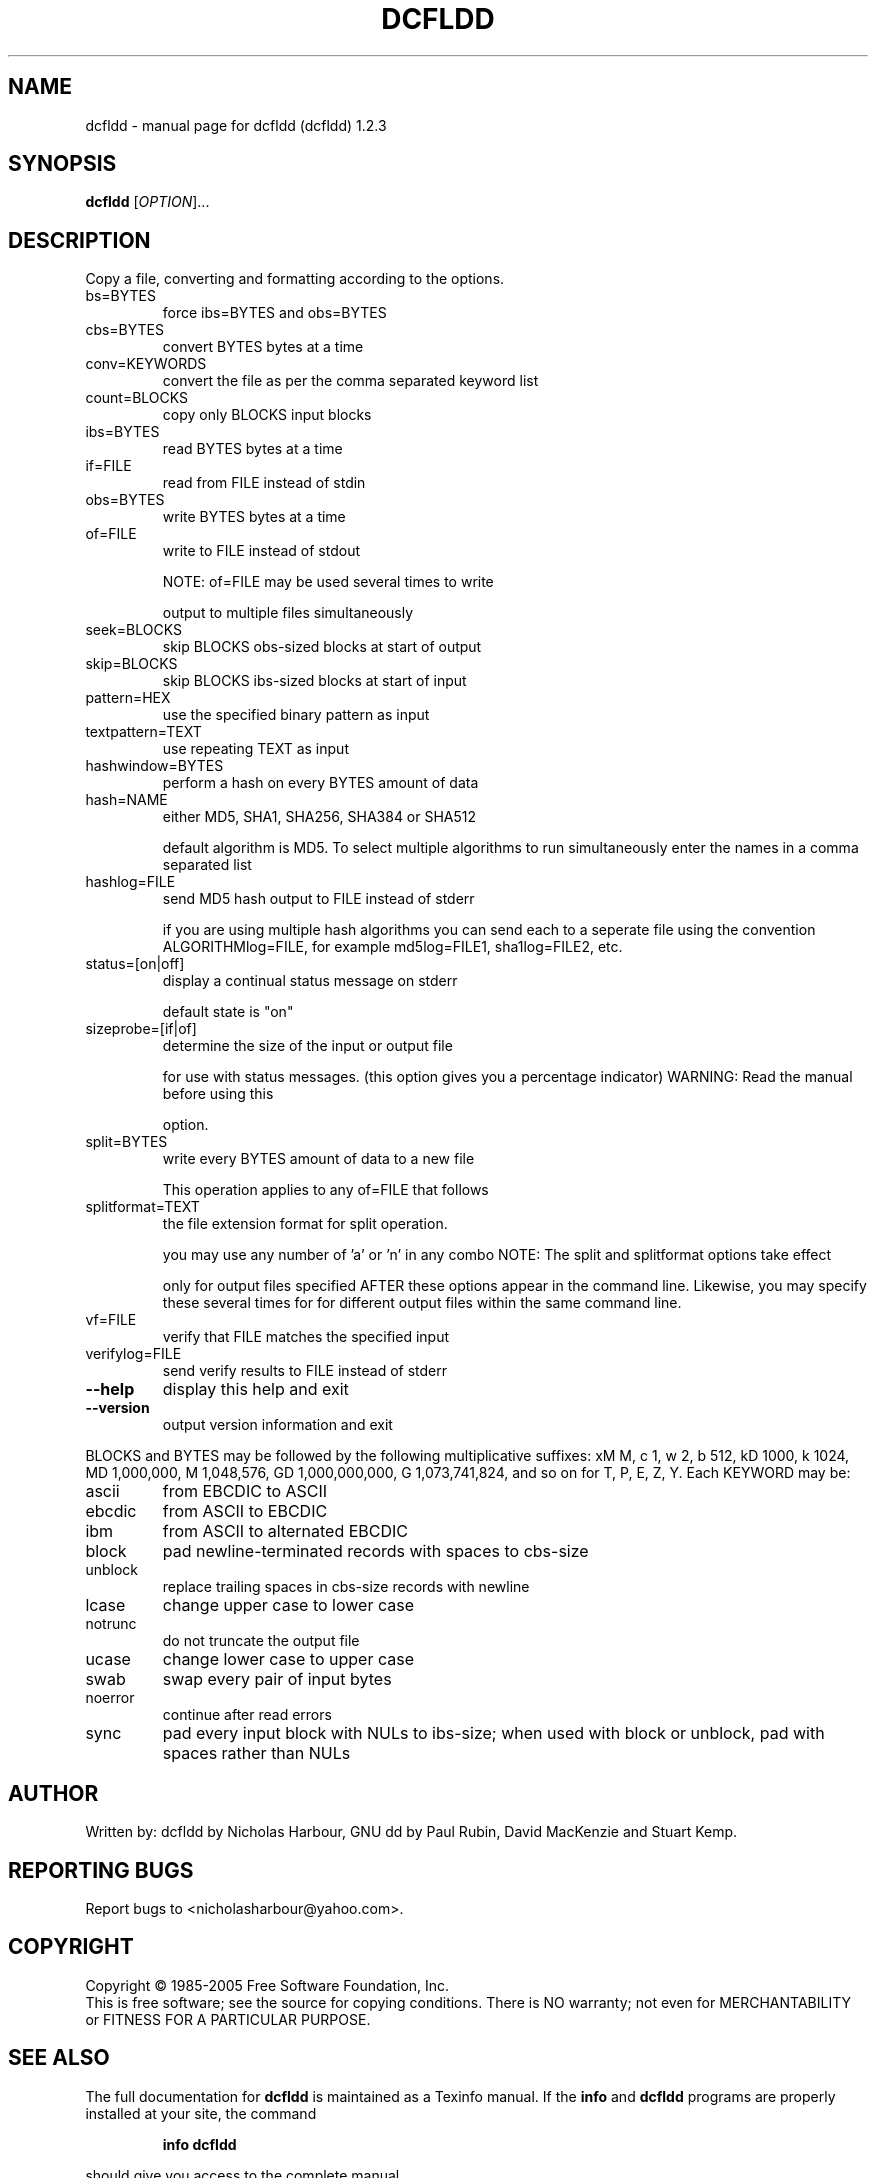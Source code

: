 .\" DO NOT MODIFY THIS FILE!  It was generated by help2man 1.35.
.TH DCFLDD "1" "May 2005" "dcfldd (dcfldd) 1.2.3" "User Commands"
.SH NAME
dcfldd \- manual page for dcfldd (dcfldd) 1.2.3
.SH SYNOPSIS
.B dcfldd
[\fIOPTION\fR]...
.SH DESCRIPTION
Copy a file, converting and formatting according to the options.
.TP
bs=BYTES
force ibs=BYTES and obs=BYTES
.TP
cbs=BYTES
convert BYTES bytes at a time
.TP
conv=KEYWORDS
convert the file as per the comma separated keyword list
.TP
count=BLOCKS
copy only BLOCKS input blocks
.TP
ibs=BYTES
read BYTES bytes at a time
.TP
if=FILE
read from FILE instead of stdin
.TP
obs=BYTES
write BYTES bytes at a time
.TP
of=FILE
write to FILE instead of stdout
.IP
NOTE: of=FILE may be used several times to write
.IP
output to multiple files simultaneously
.TP
seek=BLOCKS
skip BLOCKS obs\-sized blocks at start of output
.TP
skip=BLOCKS
skip BLOCKS ibs\-sized blocks at start of input
.TP
pattern=HEX
use the specified binary pattern as input
.TP
textpattern=TEXT
use repeating TEXT as input
.TP
hashwindow=BYTES
perform a hash on every BYTES amount of data
.TP
hash=NAME
either MD5, SHA1, SHA256, SHA384 or SHA512
.IP
default algorithm is MD5. To select multiple
algorithms to run simultaneously enter the names
in a comma separated list
.TP
hashlog=FILE
send MD5 hash output to FILE instead of stderr
.IP
if you are using multiple hash algorithms you
can send each to a seperate file using the
convention ALGORITHMlog=FILE, for example
md5log=FILE1, sha1log=FILE2, etc.
.TP
status=[on|off]
display a continual status message on stderr
.IP
default state is "on"
.TP
sizeprobe=[if|of]
determine the size of the input or output file
.IP
for use with status messages. (this option
gives you a percentage indicator)
WARNING: Read the manual before using this
.IP
option.
.TP
split=BYTES
write every BYTES amount of data to a new file
.IP
This operation applies to any of=FILE that follows
.TP
splitformat=TEXT
the file extension format for split operation.
.IP
you may use any number of 'a' or 'n' in any combo
NOTE: The split and splitformat options take effect
.IP
only for output files specified AFTER these
options appear in the command line.  Likewise,
you may specify these several times for
for different output files within the same
command line.
.TP
vf=FILE
verify that FILE matches the specified input
.TP
verifylog=FILE
send verify results to FILE instead of stderr
.TP
\fB\-\-help\fR
display this help and exit
.TP
\fB\-\-version\fR
output version information and exit
.PP
BLOCKS and BYTES may be followed by the following multiplicative suffixes:
xM M, c 1, w 2, b 512, kD 1000, k 1024, MD 1,000,000, M 1,048,576,
GD 1,000,000,000, G 1,073,741,824, and so on for T, P, E, Z, Y.
Each KEYWORD may be:
.TP
ascii
from EBCDIC to ASCII
.TP
ebcdic
from ASCII to EBCDIC
.TP
ibm
from ASCII to alternated EBCDIC
.TP
block
pad newline\-terminated records with spaces to cbs\-size
.TP
unblock
replace trailing spaces in cbs\-size records with newline
.TP
lcase
change upper case to lower case
.TP
notrunc
do not truncate the output file
.TP
ucase
change lower case to upper case
.TP
swab
swap every pair of input bytes
.TP
noerror
continue after read errors
.TP
sync
pad every input block with NULs to ibs\-size; when used
with block or unblock, pad with spaces rather than NULs
.SH AUTHOR
Written by: dcfldd by Nicholas Harbour, GNU dd by Paul Rubin, David MacKenzie and Stuart Kemp.
.SH "REPORTING BUGS"
Report bugs to <nicholasharbour@yahoo.com>.
.SH COPYRIGHT
Copyright \(co 1985-2005 Free Software Foundation, Inc.
.br
This is free software; see the source for copying conditions.  There is NO
warranty; not even for MERCHANTABILITY or FITNESS FOR A PARTICULAR PURPOSE.
.SH "SEE ALSO"
The full documentation for
.B dcfldd
is maintained as a Texinfo manual.  If the
.B info
and
.B dcfldd
programs are properly installed at your site, the command
.IP
.B info dcfldd
.PP
should give you access to the complete manual.
